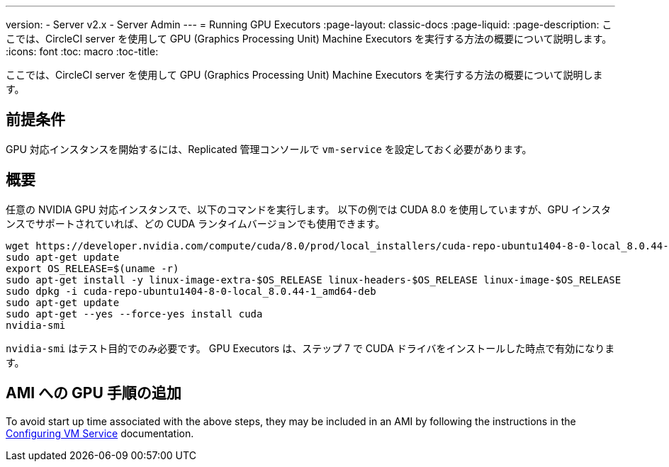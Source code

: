 ---
version:
- Server v2.x
- Server Admin
---
= Running GPU Executors
:page-layout: classic-docs
:page-liquid:
:page-description: ここでは、CircleCI server を使用して GPU (Graphics Processing Unit) Machine Executors を実行する方法の概要について説明します。
:icons: font
:toc: macro
:toc-title:

ここでは、CircleCI server を使用して GPU (Graphics Processing Unit) Machine Executors を実行する方法の概要について説明します。

toc::[]

== 前提条件

GPU 対応インスタンスを開始するには、Replicated 管理コンソールで `vm-service` を設定しておく必要があります。

== 概要
任意の NVIDIA GPU 対応インスタンスで、以下のコマンドを実行します。 以下の例では CUDA 8.0 を使用していますが、GPU インスタンスでサポートされていれば、どの CUDA ランタイムバージョンでも使用できます。

```shell
wget https://developer.nvidia.com/compute/cuda/8.0/prod/local_installers/cuda-repo-ubuntu1404-8-0-local_8.0.44-1_amd64-deb
sudo apt-get update
export OS_RELEASE=$(uname -r)
sudo apt-get install -y linux-image-extra-$OS_RELEASE linux-headers-$OS_RELEASE linux-image-$OS_RELEASE
sudo dpkg -i cuda-repo-ubuntu1404-8-0-local_8.0.44-1_amd64-deb
sudo apt-get update
sudo apt-get --yes --force-yes install cuda
nvidia-smi
```

`nvidia-smi` はテスト目的でのみ必要です。 GPU Executors は、ステップ 7 で CUDA ドライバをインストールした時点で有効になります。

== AMI への GPU 手順の追加

To avoid start up time associated with the above steps, they may be included in an AMI by following the instructions in the <<vm-service#overview, Configuring VM Service>> documentation.
